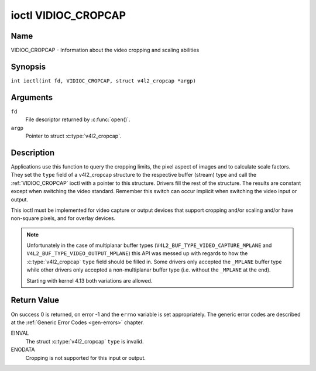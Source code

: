 .. SPDX-License-Identifier: GFDL-1.1-no-invariants-or-later
.. c:namespace:: V4L

.. _VIDIOC_CROPCAP:

********************
ioctl VIDIOC_CROPCAP
********************

Name
====

VIDIOC_CROPCAP - Information about the video cropping and scaling abilities

Synopsis
========

.. c:macro:: VIDIOC_CROPCAP

``int ioctl(int fd, VIDIOC_CROPCAP, struct v4l2_cropcap *argp)``

Arguments
=========

``fd``
    File descriptor returned by :c:func:`open()`.

``argp``
    Pointer to struct :c:type:`v4l2_cropcap`.

Description
===========

Applications use this function to query the cropping limits, the pixel
aspect of images and to calculate scale factors. They set the ``type``
field of a v4l2_cropcap structure to the respective buffer (stream)
type and call the :ref:`VIDIOC_CROPCAP` ioctl with a pointer to this
structure. Drivers fill the rest of the structure. The results are
constant except when switching the video standard. Remember this switch
can occur implicit when switching the video input or output.

This ioctl must be implemented for video capture or output devices that
support cropping and/or scaling and/or have non-square pixels, and for
overlay devices.

.. c:type:: v4l2_cropcap

.. tabularcolumns:: |p{4.4cm}|p{4.4cm}|p{8.5cm}|

.. flat-table:: struct v4l2_cropcap
    :header-rows:  0
    :stub-columns: 0
    :widths:       1 1 2

    * - __u32
      - ``type``
      - Type of the data stream, set by the application. Only these types
	are valid here: ``V4L2_BUF_TYPE_VIDEO_CAPTURE``, ``V4L2_BUF_TYPE_VIDEO_CAPTURE_MPLANE``,
	``V4L2_BUF_TYPE_VIDEO_OUTPUT``, ``V4L2_BUF_TYPE_VIDEO_OUTPUT_MPLANE`` and
	``V4L2_BUF_TYPE_VIDEO_OVERLAY``. See :c:type:`v4l2_buf_type` and the note below.
    * - struct :ref:`v4l2_rect <v4l2-rect-crop>`
      - ``bounds``
      - Defines the window within capturing or output is possible, this
	may exclude for example the horizontal and vertical blanking
	areas. The cropping rectangle cannot exceed these limits. Width
	and height are defined in pixels, the driver writer is free to
	choose origin and units of the coordinate system in the analog
	domain.
    * - struct :ref:`v4l2_rect <v4l2-rect-crop>`
      - ``defrect``
      - Default cropping rectangle, it shall cover the "whole picture".
	Assuming pixel aspect 1/1 this could be for example a 640 × 480
	rectangle for NTSC, a 768 × 576 rectangle for PAL and SECAM
	centered over the active picture area. The same co-ordinate system
	as for ``bounds`` is used.
    * - struct :c:type:`v4l2_fract`
      - ``pixelaspect``
      - This is the pixel aspect (y / x) when no scaling is applied, the
	ratio of the actual sampling frequency and the frequency required
	to get square pixels.

	When cropping coordinates refer to square pixels, the driver sets
	``pixelaspect`` to 1/1. Other common values are 54/59 for PAL and
	SECAM, 11/10 for NTSC sampled according to [:ref:`itu601`].

.. note::
   Unfortunately in the case of multiplanar buffer types
   (``V4L2_BUF_TYPE_VIDEO_CAPTURE_MPLANE`` and ``V4L2_BUF_TYPE_VIDEO_OUTPUT_MPLANE``)
   this API was messed up with regards to how the :c:type:`v4l2_cropcap` ``type`` field
   should be filled in. Some drivers only accepted the ``_MPLANE`` buffer type while
   other drivers only accepted a non-multiplanar buffer type (i.e. without the
   ``_MPLANE`` at the end).

   Starting with kernel 4.13 both variations are allowed.


.. _v4l2-rect-crop:

.. tabularcolumns:: |p{4.4cm}|p{4.4cm}|p{8.5cm}|

.. flat-table:: struct v4l2_rect
    :header-rows:  0
    :stub-columns: 0
    :widths:       1 1 2

    * - __s32
      - ``left``
      - Horizontal offset of the top, left corner of the rectangle, in
	pixels.
    * - __s32
      - ``top``
      - Vertical offset of the top, left corner of the rectangle, in
	pixels.
    * - __u32
      - ``width``
      - Width of the rectangle, in pixels.
    * - __u32
      - ``height``
      - Height of the rectangle, in pixels.

Return Value
============

On success 0 is returned, on error -1 and the ``errno`` variable is set
appropriately. The generic error codes are described at the
:ref:`Generic Error Codes <gen-errors>` chapter.

EINVAL
    The struct :c:type:`v4l2_cropcap` ``type`` is
    invalid.

ENODATA
    Cropping is not supported for this input or output.
